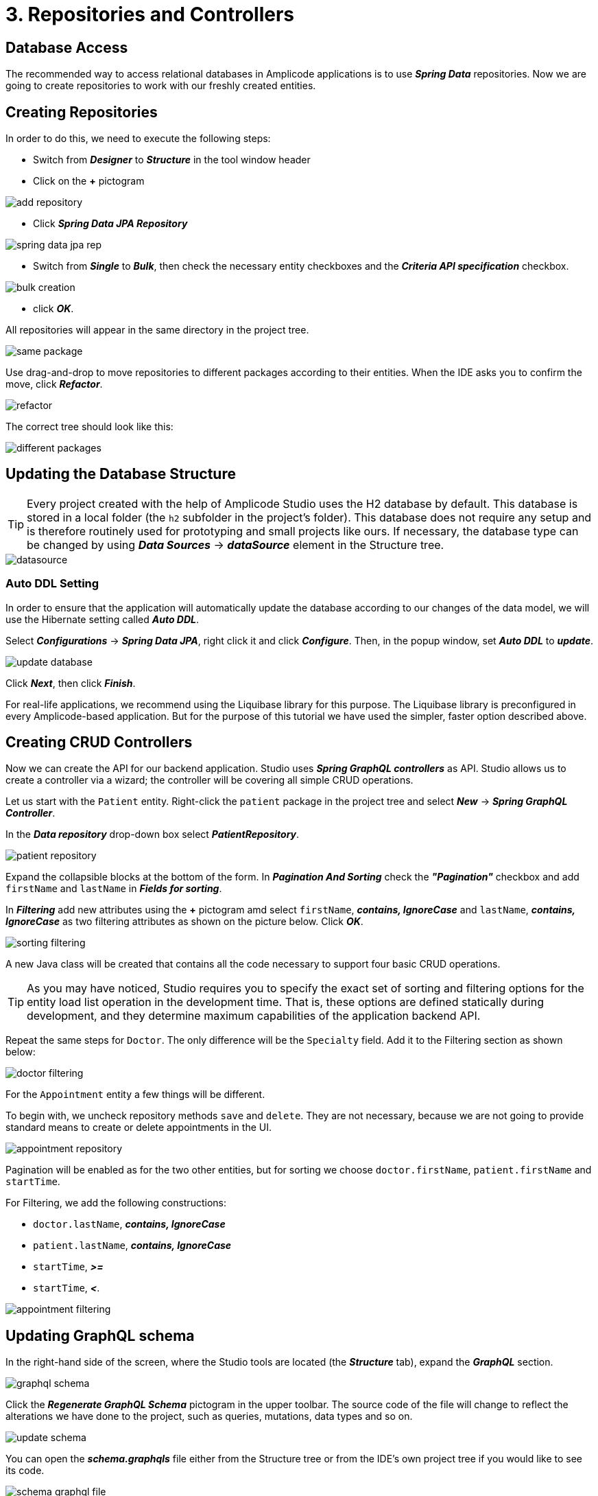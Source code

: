 = 3. Repositories and Controllers

[[database-access]]
== Database Access

The recommended way to access relational databases in Amplicode applications is to use *_Spring Data_* repositories.  Now we are going to create repositories to work with our freshly created entities.

[[repository-creation]]
== Creating Repositories

In order to do this, we need to execute the following steps:

 * Switch from *_Designer_* to *_Structure_* in the tool window header

 * Click on the *+* pictogram

image::add-repository.png[align=center]

 * Click *_Spring Data JPA Repository_*

image::spring-data-jpa-rep.png[align=center]

 * Switch from *_Single_* to *_Bulk_*, then check the necessary entity checkboxes and the *_Criteria API specification_* checkbox.

image::bulk-creation.png[align=center]

 * click *_OK_*.

All repositories will appear in the same directory in the project tree.

image::same-package.png[align=center]

Use drag-and-drop to move repositories to different packages according to their entities. When the IDE asks you to confirm the move, click *_Refactor_*.

image::refactor.png[align=center]

The correct tree should look like this:

image::different-packages.png[align=center]

[[database-update]]
== Updating the Database Structure

[TIP]

Every project created with the help of Amplicode Studio uses the H2 database by default. This database is stored in a local folder (the `h2` subfolder in the project's folder). This database does not require any setup and is therefore routinely used for prototyping and small projects like ours. If necessary, the database type can be changed by using *_Data Sources_* -> *_dataSource_* element in the Structure tree.

image::datasource.png[align=center]

[[auto-ddl]]
=== Auto DDL Setting
In order to ensure that the application will automatically update the database according to our changes of the data model, we will use the Hibernate setting called *_Auto DDL_*.

Select *_Configurations_* -> *_Spring Data JPA_*, right click it and click *_Configure_*. Then, in the popup window, set *_Auto DDL_* to *_update_*.

image::update-database.png[align=center]

Click *_Next_*, then click *_Finish_*.

For real-life applications, we recommend using the Liquibase library for this purpose. The Liquibase library is preconfigured in every Amplicode-based application. But for the purpose of this tutorial we have used the simpler, faster option described above.

== Creating CRUD Controllers

[[crud-controllers]]

Now we can create the API for our backend application. Studio uses *_Spring GraphQL controllers_* as API. Studio allows us to create a controller via a wizard; the controller will be covering all simple CRUD operations.

Let us start with the `Patient` entity. Right-click the `patient` package in the project tree and select *_New_* -> *_Spring GraphQL Controller_*.

In the *_Data repository_* drop-down box select *_PatientRepository_*.

image::patient-repository.png[align=center]

Expand the collapsible blocks at the bottom of the form. In *_Pagination And Sorting_* check the *_"Pagination"_* checkbox and add `firstName` and `lastName` in *_Fields for sorting_*.

In *_Filtering_* add new attributes using the *+* pictogram amd select `firstName`, *_contains, IgnoreCase_* and `lastName`, *_contains, IgnoreCase_* as two filtering attributes as shown on the picture below. Click *_OK_*.

image::sorting-filtering.png[align=center]

A new Java class will be created that contains all the code necessary to support four basic CRUD operations.

[TIP]
As you may have noticed, Studio requires you to specify the exact set of sorting and filtering options for the entity load list operation in the development time. That is, these options are defined statically during development, and they determine maximum capabilities of the application backend API.

Repeat the same steps for `Doctor`. The only difference will be the `Specialty` field. Add it to the Filtering section as shown below:

image::doctor-filtering.png[align=center]

For the `Appointment` entity a few things will be different.

To begin with, we uncheck repository methods `save` and `delete`. They are not necessary, because we are not going to provide standard means to create or delete appointments in the UI.

image::appointment-repository.png[align=center]

Pagination will be enabled as for the two other entities, but for sorting we choose `doctor.firstName`, `patient.firstName` and `startTime`.

For Filtering, we add the following constructions:

 * `doctor.lastName`, *_contains, IgnoreCase_*
 * `patient.lastName`, *_contains, IgnoreCase_*
 * `startTime`, *_>=_*
 * `startTime`, *_<_*.

image::appointment-filtering.png[align=center]

[[schema-update]]
== Updating GraphQL schema

In the right-hand side of the screen, where the Studio tools are located (the *_Structure_* tab), expand the *_GraphQL_* section.

image::graphql-schema.png[align=center]

Click the *_Regenerate GraphQL Schema_* pictogram in the upper toolbar. The source code of the file will change to reflect the alterations we have done to the project, such as queries, mutations, data types and so on.

image::update-schema.png[align=center]

You can open the *_schema.graphqls_* file either from the Structure tree or from the IDE's own project tree if you would like to see its code.

image::schema-graphql-file.png[align=center]

At this stage we can run the backend application to check if we have any errors. Click the *_Debug_* pictogram in the IDE's own toolbar in the top right corner.

image::debug.png[align=center]

If the application doesn't contain any errors, it will run successfully. In this case you will see a message in the console similar to the one below:

[source]
2023-05-05 20:17:10.951 INFO 43780 --- [ main] i.j.petclinic.PetclinicApplication : Started XxxApplication in 7.32 seconds (JVM running for 8.13)

This means that the backend has launched successfully and is running.

[[summary]]
== Summary
In this section, you have created the repositories and controllers for the JPA Entities existing within the project.

You have learned that:

* Studio offers tools for repository creation within the Structure tab.
* There is an opportunity to create repositories in bulk.
* Studio offers wizards for creating CRUD controllers.
* After creating repositories and controllers it is necessary to regenerate the GraphQL schema, for which Studio provides a quick solution.
